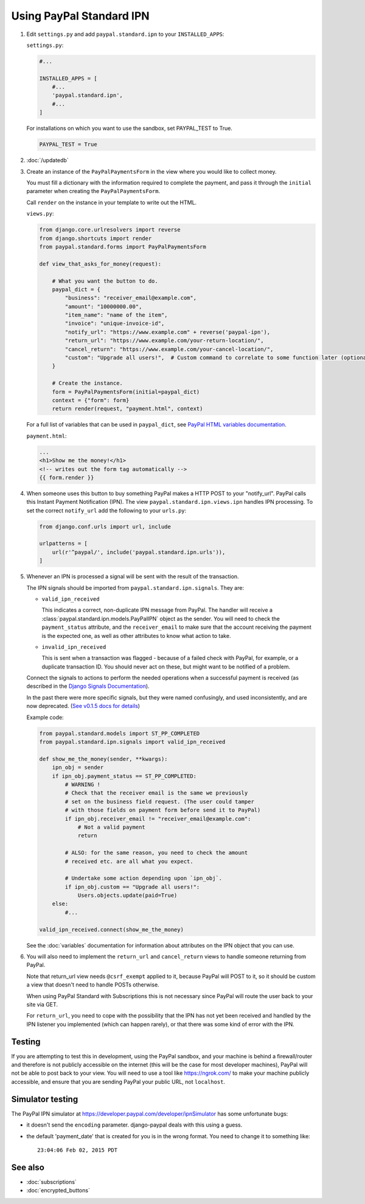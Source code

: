 Using PayPal Standard IPN
=========================

1. Edit ``settings.py`` and add ``paypal.standard.ipn`` to your ``INSTALLED_APPS``:

   ``settings.py``:

   .. code-block:: python

       #...

       INSTALLED_APPS = [
           #...
           'paypal.standard.ipn',
           #...
       ]


   For installations on which you want to use the sandbox,
   set PAYPAL_TEST to True.

   .. code-block:: python

       PAYPAL_TEST = True



2. :doc:`/updatedb`

3. Create an instance of the ``PayPalPaymentsForm`` in the view where you would
   like to collect money.

   You must fill a dictionary with the information required to complete the
   payment, and pass it through the ``initial`` parameter when creating the
   ``PayPalPaymentsForm``.

   Call ``render`` on the instance in your template to
   write out the HTML.

   ``views.py``:

   .. code-block:: python

       from django.core.urlresolvers import reverse
       from django.shortcuts import render
       from paypal.standard.forms import PayPalPaymentsForm

       def view_that_asks_for_money(request):

           # What you want the button to do.
           paypal_dict = {
               "business": "receiver_email@example.com",
               "amount": "10000000.00",
               "item_name": "name of the item",
               "invoice": "unique-invoice-id",
               "notify_url": "https://www.example.com" + reverse('paypal-ipn'),
               "return_url": "https://www.example.com/your-return-location/",
               "cancel_return": "https://www.example.com/your-cancel-location/",
               "custom": "Upgrade all users!",  # Custom command to correlate to some function later (optional)
           }

           # Create the instance.
           form = PayPalPaymentsForm(initial=paypal_dict)
           context = {"form": form}
           return render(request, "payment.html", context)


   For a full list of variables that can be used in ``paypal_dict``, see
   `PayPal HTML variables documentation <https://developer.paypal.com/webapps/developer/docs/classic/paypal-payments-standard/integration-guide/Appx_websitestandard_htmlvariables/>`_.

   ``payment.html``:

   .. code-block:: html

       ...
       <h1>Show me the money!</h1>
       <!-- writes out the form tag automatically -->
       {{ form.render }}


4. When someone uses this button to buy something PayPal makes a HTTP POST to
   your "notify_url". PayPal calls this Instant Payment Notification (IPN).
   The view ``paypal.standard.ipn.views.ipn`` handles IPN processing. To set the
   correct ``notify_url`` add the following to your ``urls.py``:

   .. code-block:: python

       from django.conf.urls import url, include

       urlpatterns = [
           url(r'^paypal/', include('paypal.standard.ipn.urls')),
       ]

5. Whenever an IPN is processed a signal will be sent with the result of the
   transaction.

   The IPN signals should be imported from ``paypal.standard.ipn.signals``. They
   are:

   * ``valid_ipn_received``

     This indicates a correct, non-duplicate IPN message from PayPal. The
     handler will receive a :class:`paypal.standard.ipn.models.PayPalIPN` object
     as the sender. You will need to check the ``payment_status`` attribute, and
     the ``receiver_email`` to make sure that the account receiving the payment
     is the expected one, as well as other attributes to know what action to
     take.

   * ``invalid_ipn_received``

     This is sent when a transaction was flagged - because of a failed check
     with PayPal, for example, or a duplicate transaction ID. You should never
     act on these, but might want to be notified of a problem.

   Connect the signals to actions to perform the needed operations
   when a successful payment is received (as described in the `Django Signals
   Documentation <http://docs.djangoproject.com/en/dev/topics/signals/>`_).

   In the past there were more specific signals, but they were named
   confusingly, and used inconsistently, and are now deprecated. (`See v0.1.5
   docs for details
   <http://django-paypal.readthedocs.org/en/v0.1.5/standard/ipn.html>`_)


   Example code:

   .. code-block:: python

       from paypal.standard.models import ST_PP_COMPLETED
       from paypal.standard.ipn.signals import valid_ipn_received

       def show_me_the_money(sender, **kwargs):
           ipn_obj = sender
           if ipn_obj.payment_status == ST_PP_COMPLETED:
               # WARNING !
               # Check that the receiver email is the same we previously
               # set on the business field request. (The user could tamper
               # with those fields on payment form before send it to PayPal)
               if ipn_obj.receiver_email != "receiver_email@example.com":
                   # Not a valid payment
                   return

               # ALSO: for the same reason, you need to check the amount
               # received etc. are all what you expect.

               # Undertake some action depending upon `ipn_obj`.
               if ipn_obj.custom == "Upgrade all users!":
                   Users.objects.update(paid=True)
           else:
               #...

       valid_ipn_received.connect(show_me_the_money)

   See the :doc:`variables` documentation for information about attributes on
   the IPN object that you can use.

6. You will also need to implement the ``return_url`` and ``cancel_return`` views
   to handle someone returning from PayPal.

   Note that return_url view needs ``@csrf_exempt`` applied to it, because
   PayPal will POST to it, so it should be custom a view that doesn't need to
   handle POSTs otherwise.

   When using PayPal Standard with Subscriptions this is not necessary since
   PayPal will route the user back to your site via GET.

   For ``return_url``, you need to cope with the possibility that the IPN has not
   yet been received and handled by the IPN listener you implemented (which can
   happen rarely), or that there was some kind of error with the IPN.


Testing
-------

If you are attempting to test this in development, using the PayPal sandbox, and
your machine is behind a firewall/router and therefore is not publicly
accessible on the internet (this will be the case for most developer machines),
PayPal will not be able to post back to your view. You will need to use a tool
like https://ngrok.com/ to make your machine publicly accessible, and ensure
that you are sending PayPal your public URL, not ``localhost``.

Simulator testing
-----------------

The PayPal IPN simulator at https://developer.paypal.com/developer/ipnSimulator
has some unfortunate bugs:

* it doesn't send the ``encoding`` parameter. django-paypal deals with this
  using a guess.

* the default 'payment_date' that is created for you is in the wrong format. You
  need to change it to something like::

    23:04:06 Feb 02, 2015 PDT


See also
--------

* :doc:`subscriptions`
* :doc:`encrypted_buttons`

